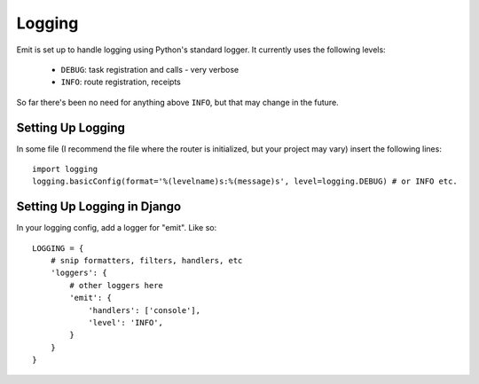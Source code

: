 Logging
=======

Emit is set up to handle logging using Python's standard logger. It currently
uses the following levels:

 - ``DEBUG``: task registration and calls - very verbose
 - ``INFO``: route registration, receipts

So far there's been no need for anything above ``INFO``, but that may change in
the future.

Setting Up Logging
------------------

In some file (I recommend the file where the router is initialized, but your
project may vary) insert the following lines::

    import logging
    logging.basicConfig(format='%(levelname)s:%(message)s', level=logging.DEBUG) # or INFO etc.

Setting Up Logging in Django
----------------------------

In your logging config, add a logger for "emit". Like so::

    LOGGING = {
        # snip formatters, filters, handlers, etc
        'loggers': {
            # other loggers here
            'emit': {
                'handlers': ['console'],
                'level': 'INFO',
            }
        }
    }

